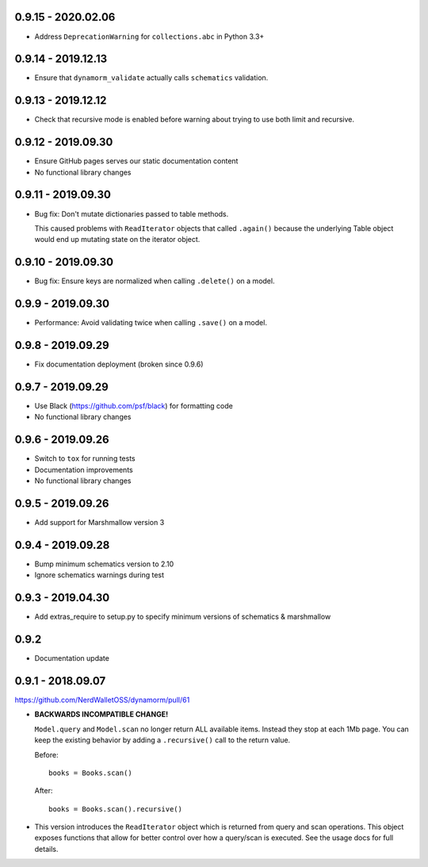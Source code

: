 0.9.15 - 2020.02.06
###################

* Address ``DeprecationWarning`` for ``collections.abc`` in Python 3.3+

0.9.14 - 2019.12.13
###################

* Ensure that ``dynamorm_validate`` actually calls ``schematics`` validation.

0.9.13 - 2019.12.12
###################

* Check that recursive mode is enabled before warning about trying to use both limit and recursive.

0.9.12 - 2019.09.30
###################

* Ensure GitHub pages serves our static documentation content
* No functional library changes

0.9.11 - 2019.09.30
###################

* Bug fix: Don't mutate dictionaries passed to table methods.

  This caused problems with ``ReadIterator`` objects that called ``.again()`` because the underlying Table object would end up mutating state on the iterator object.

0.9.10 - 2019.09.30
###################

* Bug fix: Ensure keys are normalized when calling ``.delete()`` on a model.

0.9.9 - 2019.09.30
##################

* Performance: Avoid validating twice when calling ``.save()`` on a model.

0.9.8 - 2019.09.29
##################

* Fix documentation deployment (broken since 0.9.6)

0.9.7 - 2019.09.29
##################

* Use Black (https://github.com/psf/black) for formatting code
* No functional library changes

0.9.6 - 2019.09.26
##################

* Switch to ``tox`` for running tests
* Documentation improvements
* No functional library changes

0.9.5 - 2019.09.26
##################

* Add support for Marshmallow version 3

0.9.4 - 2019.09.28
##################

* Bump minimum schematics version to 2.10
* Ignore schematics warnings during test

0.9.3 - 2019.04.30
##################

* Add extras_require to setup.py to specify minimum versions of schematics & marshmallow

0.9.2
#####

* Documentation update

0.9.1 - 2018.09.07
##################

https://github.com/NerdWalletOSS/dynamorm/pull/61

* **BACKWARDS INCOMPATIBLE CHANGE!**

  ``Model.query`` and ``Model.scan`` no longer return ALL available items.
  Instead they stop at each 1Mb page.  You can keep the existing behavior by
  adding a ``.recursive()`` call to the return value.

  Before::

      books = Books.scan()

  After::

      books = Books.scan().recursive()

* This version introduces the ``ReadIterator`` object which is returned from
  query and scan operations.  This object exposes functions that allow for
  better control over how a query/scan is executed.  See the usage docs for full
  details.
